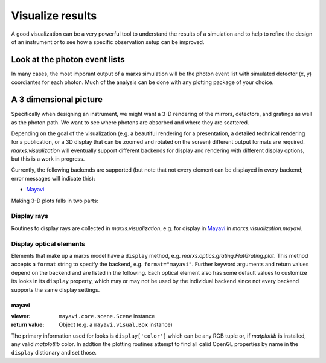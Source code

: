 .. module:: marxs.visualization

.. _visualization:

Visualize results
=================
A good visualization can be a very powerful tool to understand the results of a simulation and to help to refine the design of an instrument or to see how a specific observation setup can be improved.

Look at the photon event lists
------------------------------
In many cases, the most imporant output of a marxs simulation will be the photon event list with simulated detector (x, y) coordiantes for each photon. Much of the analysis can be done with any plotting package of your choice. 

.. todo::
   example with matplotlib code and image here


A 3 dimensional picture
-----------------------
Specifically when designing an instrument, we might want a 3-D rendering of the mirrors, detectors, and gratings as well as the photon path. We want to see where photons are absorbed and where they are scattered.

Depending on the goal of the visualization (e.g. a beautiful rendering for a presentation, a detailed technical rendering for a publication, or a 3D display that can be zoomed and rotated on the screen) different output formats are required. `marxs.visualization` will eventually support different backends for display and rendering with different display options, but this is a work in progress.

Currently, the following backends are supported (but note that not every element can be displayed in every backend; error messages will indicate this):

- `Mayavi <http://docs.enthought.com/mayavi/mayavi/>`_

Making 3-D plots falls in two parts:

Display rays
^^^^^^^^^^^^
Routines to display rays are collected in `marxs.visualization`, e.g. for display in `Mayavi <http://docs.enthought.com/mayavi/mayavi/>`_ in `marxs.visualization.mayavi`.

Display optical elements
^^^^^^^^^^^^^^^^^^^^^^^^

Elements that make up a marxs model have a ``display`` method, e.g. `marxs.optics.grating.FlatGrating.plot`. This method accepts a ``format`` string to specify the backend, e.g. ``format="mayavi"``. Further keyword arguments and return values depend on the backend and are listed in the following. Each optical element also has some default values to customize its looks in its ``display`` property, which may or may not be used by the individual backend since not every backend supports the same display settings.

mayavi
++++++
:viewer: ``mayavi.core.scene.Scene`` instance

:return value: Object (e.g. a ``mayavi.visual.Box`` instance)

The primary information used for looks is ``display['color']`` which can be any RGB tuple or, if `matplotlib` is installed, any valid `matplotlib` color. In addtion the plotting routines attempt to find all calid OpenGL properties by name in the ``display`` distionary and set those.
